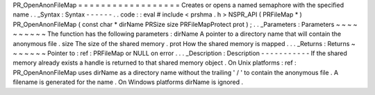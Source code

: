 PR_OpenAnonFileMap
=
=
=
=
=
=
=
=
=
=
=
=
=
=
=
=
=
=
Creates
or
opens
a
named
semaphore
with
the
specified
name
.
.
_Syntax
:
Syntax
-
-
-
-
-
-
.
.
code
:
:
eval
#
include
<
prshma
.
h
>
NSPR_API
(
PRFileMap
*
)
PR_OpenAnonFileMap
(
const
char
*
dirName
PRSize
size
PRFileMapProtect
prot
)
;
.
.
_Parameters
:
Parameters
~
~
~
~
~
~
~
~
~
~
The
function
has
the
following
parameters
:
dirName
A
pointer
to
a
directory
name
that
will
contain
the
anonymous
file
.
size
The
size
of
the
shared
memory
.
prot
How
the
shared
memory
is
mapped
.
.
.
_Returns
:
Returns
~
~
~
~
~
~
~
Pointer
to
:
ref
:
PRFileMap
or
NULL
on
error
.
.
.
_Description
:
Description
-
-
-
-
-
-
-
-
-
-
-
If
the
shared
memory
already
exists
a
handle
is
returned
to
that
shared
memory
object
.
On
Unix
platforms
:
ref
:
PR_OpenAnonFileMap
uses
dirName
as
a
directory
name
without
the
trailing
'
/
'
to
contain
the
anonymous
file
.
A
filename
is
generated
for
the
name
.
On
Windows
platforms
dirName
is
ignored
.
